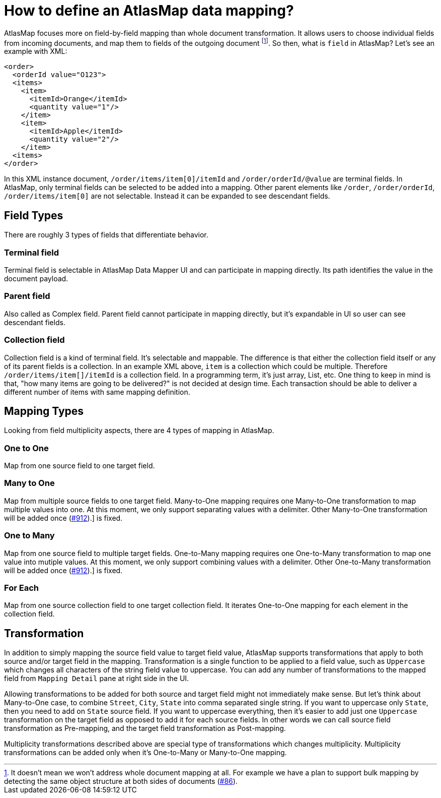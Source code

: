 [[basics]]
= How to define an AtlasMap data mapping?

AtlasMap focuses more on field-by-field mapping than whole document transformation. It allows users to choose individual fields from incoming documents, and map them to fields of the outgoing document footnote:[It doesn't mean we won't address whole document mapping at all. For example we have a plan to support bulk mapping by detecting the same object structure at both sides of documents (https://github.com/atlasmap/atlasmap/issues/86[#86]).].
So then, what is `field` in AtlasMap? Let's see an example with XML:
[source,xml]
<order>
  <orderId value="O123">
  <items>
    <item>
      <itemId>Orange</itemId>
      <quantity value="1"/>
    </item>
    <item>
      <itemId>Apple</itemId>
      <quantity value="2"/>
    </item> 
  <items>
</order>

In this XML instance document, `/order/items/item[0]/itemId` and `/order/orderId/@value` are terminal fields. In AtlasMap, only terminal fields can be selected to be added into a mapping. Other parent elements like `/order`, `/order/orderId`, `/order/items/item[0]` are not selectable. Instead it can be expanded to see descendant fields.

== Field Types

There are roughly 3 types of fields that differentiate behavior.

=== Terminal field
Terminal field is selectable in AtlasMap Data Mapper UI and can participate in mapping directly. Its path identifies the value in the document payload.

=== Parent field
Also called as Complex field. Parent field cannot participate in mapping directly, but it's expandable in UI so user can see descendant fields.

=== Collection field
Collection field is a kind of terminal field. It's selectable and mappable. The difference is that either the collection field itself or any of its parent fields is a collection. In an example XML above, `item` is a collection which could be multiple. Therefore `/order/items/item[]/itemId` is a collection field. In a programming term, it's just array, List, etc. One thing to keep in mind is that, "how many items are going to be delivered?" is not decided at design time. Each transaction should be able to deliver a different number of items with same mapping definition.

== Mapping Types

Looking from field multiplicity aspects, there are 4 types of mapping in AtlasMap.

=== One to One
Map from one source field to one target field.

=== Many to One
Map from multiple source fields to one target field. Many-to-One mapping requires one Many-to-One transformation to map multiple values into one. At this moment, we only support separating values with a delimiter. Other Many-to-One transformation will be added once (https://github.com/atlasmap/atlasmap/issues/912[#912]).] is fixed.

=== One to Many
Map from one source field to multiple target fields. One-to-Many mapping requires one One-to-Many transformation to map one value into mutiple values. At this moment, we only support combining values with a delimiter. Other One-to-Many transformation will be added once (https://github.com/atlasmap/atlasmap/issues/912[#912]).] is fixed.

=== For Each
Map from one source collection field to one target collection field. It iterates One-to-One mapping for each element in the collection field.

== Transformation
In addition to simply mapping the source field value to target field value, AtlasMap supports transformations that apply to both source and/or target field in the mapping. Transformation is a single function to be applied to a field value, such as `Uppercase` which changes all characters of the string field value to uppercase. You can add any number of transformations to the mapped field from `Mapping Detail` pane at right side in the UI.

Allowing transformations to be added for both source and target field might not immediately make sense. But let's think about Many-to-One case, to combine `Street`, `City`, `State` into comma separated single string. If you want to uppercase only `State`, then you need to add on `State` source field. If you want to uppercase everything, then it's easier to add just one `Uppercase` transformation on the target field as opposed to add it for each source fields. In other words we can call source field transformation as Pre-mapping, and the target field transformation as Post-mapping.

Multiplicity transformations described above are special type of transformations which changes multiplicity. Multiplicity transformations can be added only when it's One-to-Many or Many-to-One mapping.
